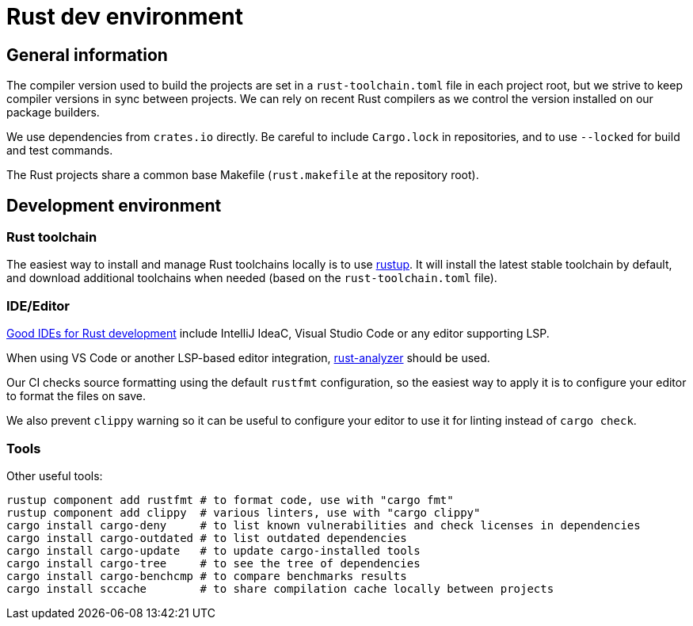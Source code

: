 = Rust dev environment

== General information

The compiler version used to build the projects are
set in a `rust-toolchain.toml` file in each project root, but
we strive to keep compiler versions in sync between projects.
We can rely on recent Rust compilers as we control the version
installed on our package builders.

We use dependencies from `crates.io` directly. Be careful to include `Cargo.lock` in repositories,
and to use `--locked` for build and test commands.

The Rust projects share a common base Makefile (`rust.makefile` at the repository root).

== Development environment

=== Rust toolchain

The easiest way to install and manage
Rust toolchains locally is to use https://rustup.rs[rustup].
It will install the latest stable toolchain by default, and download
additional toolchains when needed (based on the `rust-toolchain.toml` file).

=== IDE/Editor

https://areweideyet.com/[Good IDEs for Rust development] include IntelliJ IdeaC, Visual Studio Code or
any editor supporting LSP.

When using VS Code or another LSP-based editor integration, https://github.com/rust-analyzer/rust-analyzer#language-server-quick-start[rust-analyzer]
should be used.

Our CI checks source formatting using the default `rustfmt` configuration, so the easiest way to apply it
is to configure your editor to format the files on save.

We also prevent `clippy` warning so it can be useful to configure your editor to use it for linting
instead of `cargo check`.

=== Tools

Other useful tools:

```bash
rustup component add rustfmt # to format code, use with "cargo fmt"
rustup component add clippy  # various linters, use with "cargo clippy"
cargo install cargo-deny     # to list known vulnerabilities and check licenses in dependencies
cargo install cargo-outdated # to list outdated dependencies
cargo install cargo-update   # to update cargo-installed tools
cargo install cargo-tree     # to see the tree of dependencies
cargo install cargo-benchcmp # to compare benchmarks results
cargo install sccache        # to share compilation cache locally between projects
```
